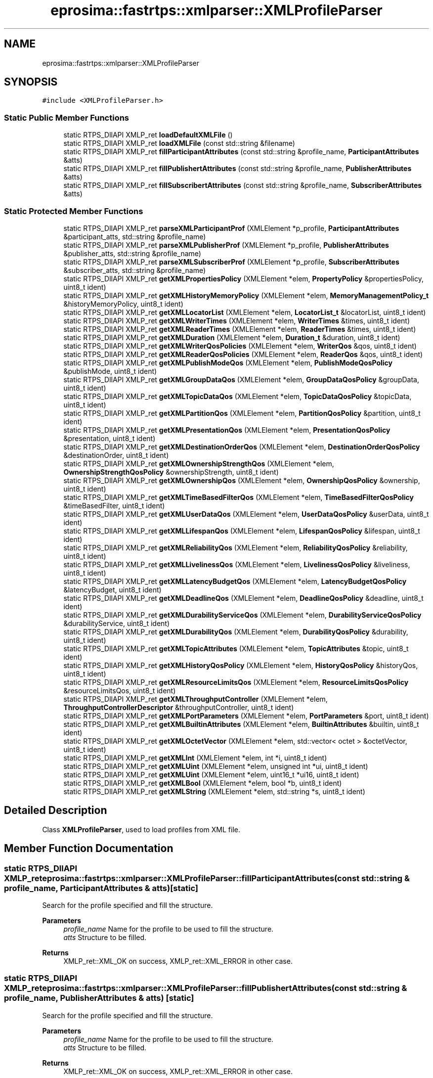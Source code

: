 .TH "eprosima::fastrtps::xmlparser::XMLProfileParser" 3 "Sun Sep 3 2023" "Version 8.0" "Cyber-Cmake" \" -*- nroff -*-
.ad l
.nh
.SH NAME
eprosima::fastrtps::xmlparser::XMLProfileParser
.SH SYNOPSIS
.br
.PP
.PP
\fC#include <XMLProfileParser\&.h>\fP
.SS "Static Public Member Functions"

.in +1c
.ti -1c
.RI "static RTPS_DllAPI XMLP_ret \fBloadDefaultXMLFile\fP ()"
.br
.ti -1c
.RI "static RTPS_DllAPI XMLP_ret \fBloadXMLFile\fP (const std::string &filename)"
.br
.ti -1c
.RI "static RTPS_DllAPI XMLP_ret \fBfillParticipantAttributes\fP (const std::string &profile_name, \fBParticipantAttributes\fP &atts)"
.br
.ti -1c
.RI "static RTPS_DllAPI XMLP_ret \fBfillPublishertAttributes\fP (const std::string &profile_name, \fBPublisherAttributes\fP &atts)"
.br
.ti -1c
.RI "static RTPS_DllAPI XMLP_ret \fBfillSubscribertAttributes\fP (const std::string &profile_name, \fBSubscriberAttributes\fP &atts)"
.br
.in -1c
.SS "Static Protected Member Functions"

.in +1c
.ti -1c
.RI "static RTPS_DllAPI XMLP_ret \fBparseXMLParticipantProf\fP (XMLElement *p_profile, \fBParticipantAttributes\fP &participant_atts, std::string &profile_name)"
.br
.ti -1c
.RI "static RTPS_DllAPI XMLP_ret \fBparseXMLPublisherProf\fP (XMLElement *p_profile, \fBPublisherAttributes\fP &publisher_atts, std::string &profile_name)"
.br
.ti -1c
.RI "static RTPS_DllAPI XMLP_ret \fBparseXMLSubscriberProf\fP (XMLElement *p_profile, \fBSubscriberAttributes\fP &subscriber_atts, std::string &profile_name)"
.br
.ti -1c
.RI "static RTPS_DllAPI XMLP_ret \fBgetXMLPropertiesPolicy\fP (XMLElement *elem, \fBPropertyPolicy\fP &propertiesPolicy, uint8_t ident)"
.br
.ti -1c
.RI "static RTPS_DllAPI XMLP_ret \fBgetXMLHistoryMemoryPolicy\fP (XMLElement *elem, \fBMemoryManagementPolicy_t\fP &historyMemoryPolicy, uint8_t ident)"
.br
.ti -1c
.RI "static RTPS_DllAPI XMLP_ret \fBgetXMLLocatorList\fP (XMLElement *elem, \fBLocatorList_t\fP &locatorList, uint8_t ident)"
.br
.ti -1c
.RI "static RTPS_DllAPI XMLP_ret \fBgetXMLWriterTimes\fP (XMLElement *elem, \fBWriterTimes\fP &times, uint8_t ident)"
.br
.ti -1c
.RI "static RTPS_DllAPI XMLP_ret \fBgetXMLReaderTimes\fP (XMLElement *elem, \fBReaderTimes\fP &times, uint8_t ident)"
.br
.ti -1c
.RI "static RTPS_DllAPI XMLP_ret \fBgetXMLDuration\fP (XMLElement *elem, \fBDuration_t\fP &duration, uint8_t ident)"
.br
.ti -1c
.RI "static RTPS_DllAPI XMLP_ret \fBgetXMLWriterQosPolicies\fP (XMLElement *elem, \fBWriterQos\fP &qos, uint8_t ident)"
.br
.ti -1c
.RI "static RTPS_DllAPI XMLP_ret \fBgetXMLReaderQosPolicies\fP (XMLElement *elem, \fBReaderQos\fP &qos, uint8_t ident)"
.br
.ti -1c
.RI "static RTPS_DllAPI XMLP_ret \fBgetXMLPublishModeQos\fP (XMLElement *elem, \fBPublishModeQosPolicy\fP &publishMode, uint8_t ident)"
.br
.ti -1c
.RI "static RTPS_DllAPI XMLP_ret \fBgetXMLGroupDataQos\fP (XMLElement *elem, \fBGroupDataQosPolicy\fP &groupData, uint8_t ident)"
.br
.ti -1c
.RI "static RTPS_DllAPI XMLP_ret \fBgetXMLTopicDataQos\fP (XMLElement *elem, \fBTopicDataQosPolicy\fP &topicData, uint8_t ident)"
.br
.ti -1c
.RI "static RTPS_DllAPI XMLP_ret \fBgetXMLPartitionQos\fP (XMLElement *elem, \fBPartitionQosPolicy\fP &partition, uint8_t ident)"
.br
.ti -1c
.RI "static RTPS_DllAPI XMLP_ret \fBgetXMLPresentationQos\fP (XMLElement *elem, \fBPresentationQosPolicy\fP &presentation, uint8_t ident)"
.br
.ti -1c
.RI "static RTPS_DllAPI XMLP_ret \fBgetXMLDestinationOrderQos\fP (XMLElement *elem, \fBDestinationOrderQosPolicy\fP &destinationOrder, uint8_t ident)"
.br
.ti -1c
.RI "static RTPS_DllAPI XMLP_ret \fBgetXMLOwnershipStrengthQos\fP (XMLElement *elem, \fBOwnershipStrengthQosPolicy\fP &ownershipStrength, uint8_t ident)"
.br
.ti -1c
.RI "static RTPS_DllAPI XMLP_ret \fBgetXMLOwnershipQos\fP (XMLElement *elem, \fBOwnershipQosPolicy\fP &ownership, uint8_t ident)"
.br
.ti -1c
.RI "static RTPS_DllAPI XMLP_ret \fBgetXMLTimeBasedFilterQos\fP (XMLElement *elem, \fBTimeBasedFilterQosPolicy\fP &timeBasedFilter, uint8_t ident)"
.br
.ti -1c
.RI "static RTPS_DllAPI XMLP_ret \fBgetXMLUserDataQos\fP (XMLElement *elem, \fBUserDataQosPolicy\fP &userData, uint8_t ident)"
.br
.ti -1c
.RI "static RTPS_DllAPI XMLP_ret \fBgetXMLLifespanQos\fP (XMLElement *elem, \fBLifespanQosPolicy\fP &lifespan, uint8_t ident)"
.br
.ti -1c
.RI "static RTPS_DllAPI XMLP_ret \fBgetXMLReliabilityQos\fP (XMLElement *elem, \fBReliabilityQosPolicy\fP &reliability, uint8_t ident)"
.br
.ti -1c
.RI "static RTPS_DllAPI XMLP_ret \fBgetXMLLivelinessQos\fP (XMLElement *elem, \fBLivelinessQosPolicy\fP &liveliness, uint8_t ident)"
.br
.ti -1c
.RI "static RTPS_DllAPI XMLP_ret \fBgetXMLLatencyBudgetQos\fP (XMLElement *elem, \fBLatencyBudgetQosPolicy\fP &latencyBudget, uint8_t ident)"
.br
.ti -1c
.RI "static RTPS_DllAPI XMLP_ret \fBgetXMLDeadlineQos\fP (XMLElement *elem, \fBDeadlineQosPolicy\fP &deadline, uint8_t ident)"
.br
.ti -1c
.RI "static RTPS_DllAPI XMLP_ret \fBgetXMLDurabilityServiceQos\fP (XMLElement *elem, \fBDurabilityServiceQosPolicy\fP &durabilityService, uint8_t ident)"
.br
.ti -1c
.RI "static RTPS_DllAPI XMLP_ret \fBgetXMLDurabilityQos\fP (XMLElement *elem, \fBDurabilityQosPolicy\fP &durability, uint8_t ident)"
.br
.ti -1c
.RI "static RTPS_DllAPI XMLP_ret \fBgetXMLTopicAttributes\fP (XMLElement *elem, \fBTopicAttributes\fP &topic, uint8_t ident)"
.br
.ti -1c
.RI "static RTPS_DllAPI XMLP_ret \fBgetXMLHistoryQosPolicy\fP (XMLElement *elem, \fBHistoryQosPolicy\fP &historyQos, uint8_t ident)"
.br
.ti -1c
.RI "static RTPS_DllAPI XMLP_ret \fBgetXMLResourceLimitsQos\fP (XMLElement *elem, \fBResourceLimitsQosPolicy\fP &resourceLimitsQos, uint8_t ident)"
.br
.ti -1c
.RI "static RTPS_DllAPI XMLP_ret \fBgetXMLThroughputController\fP (XMLElement *elem, \fBThroughputControllerDescriptor\fP &throughputController, uint8_t ident)"
.br
.ti -1c
.RI "static RTPS_DllAPI XMLP_ret \fBgetXMLPortParameters\fP (XMLElement *elem, \fBPortParameters\fP &port, uint8_t ident)"
.br
.ti -1c
.RI "static RTPS_DllAPI XMLP_ret \fBgetXMLBuiltinAttributes\fP (XMLElement *elem, \fBBuiltinAttributes\fP &builtin, uint8_t ident)"
.br
.ti -1c
.RI "static RTPS_DllAPI XMLP_ret \fBgetXMLOctetVector\fP (XMLElement *elem, std::vector< octet > &octetVector, uint8_t ident)"
.br
.ti -1c
.RI "static RTPS_DllAPI XMLP_ret \fBgetXMLInt\fP (XMLElement *elem, int *i, uint8_t ident)"
.br
.ti -1c
.RI "static RTPS_DllAPI XMLP_ret \fBgetXMLUint\fP (XMLElement *elem, unsigned int *ui, uint8_t ident)"
.br
.ti -1c
.RI "static RTPS_DllAPI XMLP_ret \fBgetXMLUint\fP (XMLElement *elem, uint16_t *ui16, uint8_t ident)"
.br
.ti -1c
.RI "static RTPS_DllAPI XMLP_ret \fBgetXMLBool\fP (XMLElement *elem, bool *b, uint8_t ident)"
.br
.ti -1c
.RI "static RTPS_DllAPI XMLP_ret \fBgetXMLString\fP (XMLElement *elem, std::string *s, uint8_t ident)"
.br
.in -1c
.SH "Detailed Description"
.PP 
Class \fBXMLProfileParser\fP, used to load profiles from XML file\&. 
.SH "Member Function Documentation"
.PP 
.SS "static RTPS_DllAPI XMLP_ret eprosima::fastrtps::xmlparser::XMLProfileParser::fillParticipantAttributes (const std::string & profile_name, \fBParticipantAttributes\fP & atts)\fC [static]\fP"
Search for the profile specified and fill the structure\&. 
.PP
\fBParameters\fP
.RS 4
\fIprofile_name\fP Name for the profile to be used to fill the structure\&. 
.br
\fIatts\fP Structure to be filled\&. 
.RE
.PP
\fBReturns\fP
.RS 4
XMLP_ret::XML_OK on success, XMLP_ret::XML_ERROR in other case\&. 
.RE
.PP

.SS "static RTPS_DllAPI XMLP_ret eprosima::fastrtps::xmlparser::XMLProfileParser::fillPublishertAttributes (const std::string & profile_name, \fBPublisherAttributes\fP & atts)\fC [static]\fP"
Search for the profile specified and fill the structure\&. 
.PP
\fBParameters\fP
.RS 4
\fIprofile_name\fP Name for the profile to be used to fill the structure\&. 
.br
\fIatts\fP Structure to be filled\&. 
.RE
.PP
\fBReturns\fP
.RS 4
XMLP_ret::XML_OK on success, XMLP_ret::XML_ERROR in other case\&. 
.RE
.PP

.SS "static RTPS_DllAPI XMLP_ret eprosima::fastrtps::xmlparser::XMLProfileParser::fillSubscribertAttributes (const std::string & profile_name, \fBSubscriberAttributes\fP & atts)\fC [static]\fP"
Search for the profile specified and fill the structure\&. 
.PP
\fBParameters\fP
.RS 4
\fIprofile_name\fP Name for the profile to be used to fill the structure\&. 
.br
\fIatts\fP Structure to be filled\&. 
.RE
.PP
\fBReturns\fP
.RS 4
XMLP_ret::XML_OK on success, XMLP_ret::XML_ERROR in other case\&. 
.RE
.PP

.SS "static RTPS_DllAPI XMLP_ret eprosima::fastrtps::xmlparser::XMLProfileParser::loadDefaultXMLFile ()\fC [static]\fP"
Load the default profiles XML file\&. 
.PP
\fBReturns\fP
.RS 4
XMLP_ret::XML_OK on success, XMLP_ret::XML_ERROR in other case\&. 
.RE
.PP

.SS "static RTPS_DllAPI XMLP_ret eprosima::fastrtps::xmlparser::XMLProfileParser::loadXMLFile (const std::string & filename)\fC [static]\fP"
Load a profiles XML file\&. 
.PP
\fBParameters\fP
.RS 4
\fIfilename\fP Name for the file to be loaded\&. 
.RE
.PP
\fBReturns\fP
.RS 4
XMLP_ret::XML_OK on success, XMLP_ret::XML_ERROR in other case\&. 
.RE
.PP


.SH "Author"
.PP 
Generated automatically by Doxygen for Cyber-Cmake from the source code\&.
